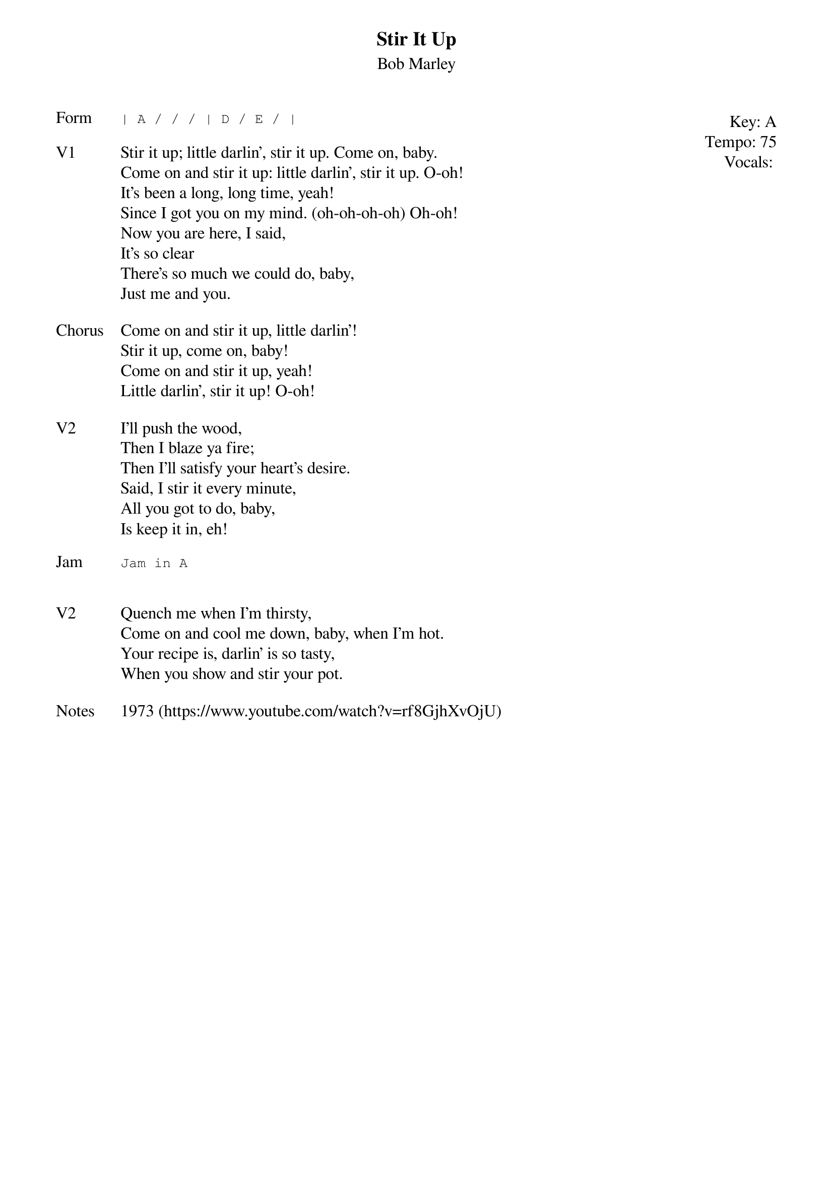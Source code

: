 {t:Stir It Up}
{st:Bob Marley}
{key: A}
{tempo: 75}
{meta: vocals MV}
{meta: timing 10min}

{start_of_textblock label="" flush="right" anchor="line" x="100%"}
Key: %{key}
Tempo: %{tempo}
Vocals: %{vocals}
{end_of_textblock}
{sot: Form}
| A / / / | D / E / |
{eot}

{sov: V1}
Stir it up; little darlin', stir it up. Come on, baby.
Come on and stir it up: little darlin', stir it up. O-oh!
It's been a long, long time, yeah!
Since I got you on my mind. (oh-oh-oh-oh) Oh-oh!
Now you are here, I said,
It's so clear
There's so much we could do, baby,
Just me and you.
{eov}

{sov: Chorus}
Come on and stir it up, little darlin'!
Stir it up, come on, baby!
Come on and stir it up, yeah!
Little darlin', stir it up! O-oh!
{eov}

{sov: V2}
I'll push the wood,
Then I blaze ya fire;
Then I'll satisfy your heart's desire.
Said, I stir it every minute,
All you got to do, baby,
Is keep it in, eh!
{eov}

{sot: Jam}
Jam in A
{eot}


{sov: V2}
Quench me when I'm thirsty,
Come on and cool me down, baby, when I'm hot.
Your recipe is, darlin' is so tasty,
When you show and stir your pot.
{eov}

{sov: Notes}
1973 (https://www.youtube.com/watch?v=rf8GjhXvOjU)
{eov}
